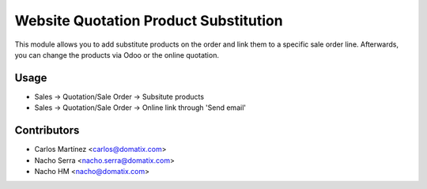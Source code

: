 ======================================
Website Quotation Product Substitution
======================================

This module allows you to add substitute products on the order and link them to a specific sale order line.
Afterwards, you can change the products via Odoo or the online quotation.


Usage
=====

* Sales -> Quotation/Sale Order -> Subsitute products
* Sales -> Quotation/Sale Order -> Online link through 'Send email'

Contributors
============
* Carlos Martínez <carlos@domatix.com>
* Nacho Serra <nacho.serra@domatix.com>
* Nacho HM <nacho@domatix.com>


.. image:: https://img.shields.io/badge/licence-AGPL--3-blue.svg
   :target: http://www.gnu.org/licenses/agpl-3.0-standalone.html
   :alt: License: AGPL-3

